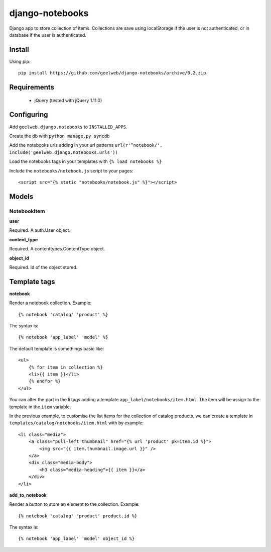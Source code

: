 ================
django-notebooks
================

Django app to store collection of items. Collections are save using localStorage
if the user is not authenticated, or in database if the user is authenticated.


Install
=======

Using pip::

    pip install https://github.com/geelweb/django-notebooks/archive/0.2.zip


Requirements
============

 * jQuery (tested with jQuery 1.11.0)


Configuring
===========

Add ``geelweb.django.notebooks`` to ``INSTALLED_APPS``.

Create the db with ``python manage.py syncdb``

Add the notebooks urls adding in your url patterns
``url(r'^notebook/', include('geelweb.django.notebooks.urls'))``

Load the notebooks tags in your templates with ``{% load notebooks %}``

Include the ``notebooks/notebook.js`` script to your pages::

    <script src="{% static "notebooks/notebook.js" %}"></script>

Models
======

NotebookItem
------------

**user**

Required. A auth.User object.

**content_type**

Required. A contenttypes.ContentType object.

**object_id**

Required. Id of the object stored.


Template tags
=============

**notebook**

Render a notebook collection. Example::

    {% notebook 'catalog' 'product' %}

The syntax is::

    {% notebook 'app_label' 'model' %}

The default template is somethings basic like::

    <ul>
        {% for item in collection %}
        <li>{{ item }}</li>
        {% endfor %}
    </ul>

You can alter the part in the li tags adding a template
``app_label/notebooks/item.html``. The item will be assign to the template in
the ``item`` variable.

In the previous example, to customise the list items for the collection of catalog
products, we can create a template in ``templates/catalog/notebooks/item.html``
with by example::

    <li class="media">
        <a class="pull-left thumbnail" href="{% url 'product' pk=item.id %}">
            <img src="{{ item.thumbnail.image.url }}" />
        </a>
        <div class="media-body">
            <h3 class="media-heading">{{ item }}</a>
        </div>
    </li>


**add_to_notebook**

Render a button to store an element to the collection. Example::

    {% notebook 'catalog' 'product' product.id %}

The syntax is::

    {% notebook 'app_label' 'model' object_id %}
